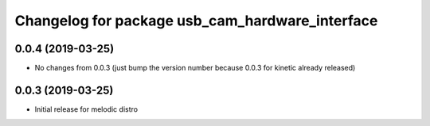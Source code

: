 ^^^^^^^^^^^^^^^^^^^^^^^^^^^^^^^^^^^^^^^^^^^^^^^^
Changelog for package usb_cam_hardware_interface
^^^^^^^^^^^^^^^^^^^^^^^^^^^^^^^^^^^^^^^^^^^^^^^^

0.0.4 (2019-03-25)
------------------
* No changes from 0.0.3 (just bump the version number because 0.0.3 for kinetic already released)

0.0.3 (2019-03-25)
------------------
* Initial release for melodic distro
